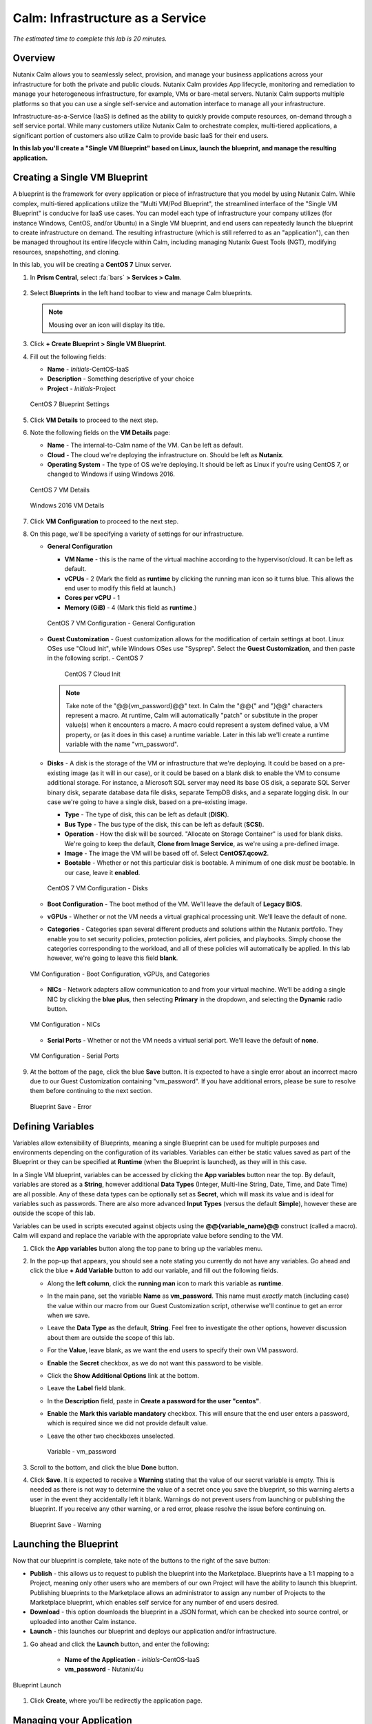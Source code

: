 .. _calm_iaas_linux:

---------------------------------
Calm: Infrastructure as a Service
---------------------------------

*The estimated time to complete this lab is 20 minutes.*

Overview
++++++++

Nutanix Calm allows you to seamlessly select, provision, and manage your business applications across your infrastructure for both the private and public clouds. Nutanix Calm provides App lifecycle, monitoring and remediation to manage your heterogeneous infrastructure, for example, VMs or bare-metal servers. Nutanix Calm supports multiple platforms so that you can use a single self-service and automation interface to manage all your infrastructure.

Infrastructure-as-a-Service (IaaS) is defined as the ability to quickly provide compute resources, on-demand through a self service portal.  While many customers utilize Nutanix Calm to orchestrate complex, multi-tiered applications, a significant portion of customers also utilize Calm to provide basic IaaS for their end users.

**In this lab you'll create a "Single VM Blueprint" based on Linux, launch the blueprint, and manage the resulting application.**

Creating a Single VM Blueprint
++++++++++++++++++++++++++++++

A blueprint is the framework for every application or piece of infrastructure that you model by using Nutanix Calm.  While complex, multi-tiered applications utilize the "Multi VM/Pod Blueprint", the streamlined interface of the "Single VM Blueprint" is conducive for IaaS use cases.  You can model each type of infrastructure your company utilizes (for instance Windows, CentOS, and/or Ubuntu) in a Single VM blueprint, and end users can repeatedly launch the blueprint to create infrastructure on demand.  The resulting infrastructure (which is still referred to as an "application"), can then be managed throughout its entire lifecycle within Calm, including managing Nutanix Guest Tools (NGT), modifying resources, snapshotting, and cloning.

In this lab, you will be creating a **CentOS 7** Linux server.

#. In **Prism Central**, select :fa:`bars` **> Services > Calm**.

   .. figure:: images/1_access_calm.png

#. Select |blueprints| **Blueprints** in the left hand toolbar to view and manage Calm blueprints.

   .. note::

     Mousing over an icon will display its title.

#. Click **+ Create Blueprint > Single VM Blueprint**.

#. Fill out the following fields:

   - **Name** - *Initials*-CentOS-IaaS
   - **Description** - Something descriptive of your choice
   - **Project** - *Initials*-Project

   .. figure:: images/2_centos_1.png
       :align: center
       :alt: CentOS 7 Blueprint Settings

       CentOS 7 Blueprint Settings

#. Click **VM Details** to proceed to the next step.

#. Note the following fields on the **VM Details** page:

   - **Name** - The internal-to-Calm name of the VM.  Can be left as default.
   - **Cloud** - The cloud we're deploying the infrastructure on.  Should be left as **Nutanix**.
   - **Operating System** - The type of OS we're deploying.  It should be left as Linux if you're using CentOS 7, or changed to Windows if using Windows 2016.

   .. figure:: images/4_centos_2.png
       :align: center
       :alt: CentOS 7 VM Details

       CentOS 7 VM Details

   .. figure:: images/5_windows_2.png
       :align: center
       :alt: Windows 2016 VM Details

       Windows 2016 VM Details

#. Click **VM Configuration** to proceed to the next step.

#. On this page, we'll be specifying a variety of settings for our infrastructure.

   - **General Configuration**

     - **VM Name** - this is the name of the virtual machine according to the hypervisor/cloud.  It can be left as default.
     - **vCPUs** - 2 (Mark the field as **runtime** by clicking the running man icon so it turns blue.  This allows the end user to modify this field at launch.)
     - **Cores per vCPU** - 1
     - **Memory (GiB)** - 4 (Mark this field as **runtime**.)

     .. figure:: images/6_centos_3.png
         :align: center
         :alt: CentOS 7 VM Configuration - General Configuration

         CentOS 7 VM Configuration - General Configuration

   - **Guest Customization** - Guest customization allows for the modification of certain settings at boot.  Linux OSes use "Cloud Init", while Windows OSes use "Sysprep".  Select the **Guest Customization**, and then paste in the following script.
     - CentOS 7

       .. literalinclude:: cloud-init.sh
          :language: bash

       .. figure:: images/8_centos_4.png
           :align: center
           :alt: CentOS 7 Cloud Init

           CentOS 7 Cloud Init

     .. note::
        Take note of the "@@{vm_password}@@" text.  In Calm the "@@{" and "}@@" characters represent a macro.  At runtime, Calm will automatically "patch" or substitute in the proper value(s) when it encounters a macro.  A macro could represent a system defined value, a VM property, or (as it does in this case) a runtime variable.  Later in this lab we'll create a runtime variable with the name "vm_password".

   - **Disks** - A disk is the storage of the VM or infrastructure that we're deploying.  It could be based on a pre-existing image (as it will in our case), or it could be based on a blank disk to enable the VM to consume additional storage.  For instance, a Microsoft SQL server may need its base OS disk, a separate SQL Server binary disk, separate database data file disks, separate TempDB disks, and a separate logging disk.  In our case we're going to have a single disk, based on a pre-existing image.

     - **Type** - The type of disk, this can be left as default (**DISK**).
     - **Bus Type** - The bus type of the disk, this can be left as default (**SCSI**).
     - **Operation** - How the disk will be sourced.  "Allocate on Storage Container" is used for blank disks.  We're going to keep the default, **Clone from Image Service**, as we're using a pre-defined image.
     - **Image** - The image the VM will be based off of.  Select **CentOS7.qcow2**.
     - **Bootable** - Whether or not this particular disk is bootable.  A minimum of one disk *must* be bootable.  In our case, leave it **enabled**.

     .. figure:: images/10_centos_5.png
         :align: center
         :alt: CentOS 7 VM Configuration - Disks

         CentOS 7 VM Configuration - Disks

   - **Boot Configuration** - The boot method of the VM.  We'll leave the default of **Legacy BIOS**.

   - **vGPUs** - Whether or not the VM needs a virtual graphical processing unit.  We'll leave the default of none.

   - **Categories** - Categories span several different products and solutions within the Nutanix portfolio.  They enable you to set security policies, protection policies, alert policies, and playbooks.  Simply choose the categories corresponding to the workload, and all of these policies will automatically be applied.  In this lab however, we're going to leave this field **blank**.

   .. figure:: images/12_boot_gpu_cat.png
       :align: center
       :alt: VM Configuration - Boot Configuration, vGPUs, and Categories

       VM Configuration - Boot Configuration, vGPUs, and Categories

   - **NICs** - Network adapters allow communication to and from your virtual machine.  We'll be adding a single NIC by clicking the **blue plus**, then selecting **Primary** in the dropdown, and selecting the **Dynamic** radio button.

   .. figure:: images/13_vm_nic.png
       :align: center
       :alt: VM Configuration - NICs

       VM Configuration - NICs

   - **Serial Ports** - Whether or not the VM needs a virtual serial port.  We'll leave the default of **none**.

   .. figure:: images/14_serial.png
       :align: center
       :alt: VM Configuration - Serial Ports

       VM Configuration - Serial Ports

#. At the bottom of the page, click the blue **Save** button.  It is expected to have a single error about an incorrect macro due to our Guest Customization containing "vm_password".  If you have additional errors, please be sure to resolve them before continuing to the next section.

   .. figure:: images/15_error.png
       :align: center
       :alt: Blueprint Save - Error

       Blueprint Save - Error


Defining Variables
++++++++++++++++++

Variables allow extensibility of Blueprints, meaning a single Blueprint can be used for multiple purposes and environments depending on the configuration of its variables.  Variables can either be static values saved as part of the Blueprint or they can be specified at **Runtime** (when the Blueprint is launched), as they will in this case.

In a Single VM blueprint, variables can be accessed by clicking the **App variables** button near the top.  By default, variables are stored as a **String**, however additional **Data Types** (Integer, Multi-line String, Date, Time, and Date Time) are all possible.  Any of these data types can be optionally set as **Secret**, which will mask its value and is ideal for variables such as passwords.  There are also more advanced **Input Types** (versus the default **Simple**), however these are outside the scope of this lab.

Variables can be used in scripts executed against objects using the **@@{variable_name}@@** construct (called a macro). Calm will expand and replace the variable with the appropriate value before sending to the VM.

#. Click the **App variables** button along the top pane to bring up the variables menu.

#. In the pop-up that appears, you should see a note stating you currently do not have any variables.  Go ahead and click the blue **+ Add Variable** button to add our variable, and fill out the following fields.

   - Along the **left column**, click the **running man** icon to mark this variable as **runtime**.
   - In the main pane, set the variable **Name** as **vm_password**.  This name must *exactly* match (including case) the value within our macro from our Guest Customization script, otherwise we'll continue to get an error when we save.
   - Leave the **Data Type** as the default, **String**.  Feel free to investigate the other options, however discussion about them are outside the scope of this lab.
   - For the **Value**, leave blank, as we want the end users to specify their own VM password.
   - **Enable** the **Secret** checkbox, as we do not want this password to be visible.
   - Click the **Show Additional Options** link at the bottom.
   - Leave the **Label** field blank.
   - In the **Description** field, paste in **Create a password for the user "centos"**.
   - **Enable** the **Mark this variable mandatory** checkbox.  This will ensure that the end user enters a password, which is required since we did not provide default value.
   - Leave the other two checkboxes unselected.

     .. figure:: images/16_variable.png
         :align: center
         :alt: Variable - vm_password

         Variable - vm_password

#. Scroll to the bottom, and click the blue **Done** button.

#. Click **Save**.  It is expected to receive a **Warning** stating that the value of our secret variable is empty.  This is needed as there is not way to determine the value of a secret once you save the blueprint, so this warning alerts a user in the event they accidentally left it blank.  Warnings do not prevent users from launching or publishing the blueprint.  If you receive any other warning, or a red error, please resolve the issue before continuing on.

   .. figure:: images/17_warning.png
       :align: center
       :alt: Blueprint Save - Warning

       Blueprint Save - Warning


Launching the Blueprint
+++++++++++++++++++++++

Now that our blueprint is complete, take note of the buttons to the right of the save button:

- **Publish** - this allows us to request to publish the blueprint into the Marketplace.  Blueprints have a 1:1 mapping to a Project, meaning only other users who are members of our own Project will have the ability to launch this blueprint.  Publishing blueprints to the Marketplace allows an administrator to assign any number of Projects to the Marketplace blueprint, which enables self service for any number of end users desired.
- **Download** - this option downloads the blueprint in a JSON format, which can be checked into source control, or uploaded into another Calm instance.
- **Launch** - this launches our blueprint and deploys our application and/or infrastructure.

#. Go ahead and click the **Launch** button, and enter the following:

    - **Name of the Application** - *initials*\ -CentOS-IaaS
    - **vm_password** - Nutanix/4u

.. figure:: images/18_launch.png
    :align: center
    :alt: Blueprint Launch

    Blueprint Launch

#. Click **Create**, where you'll be redirectly the application page.

Managing your Application
+++++++++++++++++++++++++

Wait several minutes for your application to change from a **Provisioning** state to a **Running** state.  If it instead changes to an **Error** state, navigate to the **Audit** tab, and expand the **Create** action to start troubleshooting your issue.

Once your application is in a **Running** state, navigate around the five tabs in the UI:

.. figure:: images/19_app_tabs.png
    :align: center
    :alt: Application Tabs

    Application Tabs

- The **Overview** tab gives you information about any variables specified, the cost incurred (showback can be configured in the Calm Settings), an application summary, and a VM summary.
- The **Manage** tab allows you to run actions against the application / infrastructure.  This includes basic lifecycle (start, restart, stop, delete), NGT management (install, manage, uninstall), and App Update, which allows for editing of basic VM resources.
- The **Metrics** tab gives in depth information about CPU, Memory, Storage, and Network utilization.
- The **Recovery Points** tab lists the history of VM Snapshots, and allows the user to restore the VM to any of these points.
- The **Audit** tab shows every action run against the application, the time and user that ran a given action, and in depth information on the results of that action, including script output.

Next, view the common VM tasks available in the upper right corner of the UI:

.. figure:: images/20_app_buttons.png
    :align: center
    :alt: Application Buttons

    Application Buttons

- The **Clone** button allows a user to duplicate the existing application into a new app that is manageable separately from the current application.  For a brand new application, this is equivalent to launching the blueprint again.  However, a user may have spent significant time customizing the existing application to suit their specific needs, and would like these changes to be present on the new app.
- The **Snapshot** button creates a new recovery point of the VM, which allows a user to restore the VM.
- The **Launch Console** button opens a console window to the VM.
- The **Update** button allows for the end user to modify basic VM settings (this is equivalent to the **Manage > App Update** action).
- The **Delete** button deletes the underlying VM and the Calm Application (this is equivalent to the **Manage > App Delete** action).

Now that we're familiar with the application page layout, let's modify our application by adding additional memory, but let's do it in a way that we can recover from in case something goes wrong.

#. Click the **Snapshot** button in the upper right, and enter the following in the pop-up that appears: change the name to:

   - **Snapshot Name** - before-update-@@{calm_time}@@ (leave the rest as default)

   .. figure:: images/21_snapshot.png
       :align: center
       :alt: Application Snapshot

       Application Snapshot

#. Click **Save**.

#. Take note you're re-directed to the **Audit** tab.  Expand the **Snapshot Create** action to view the tasks of the snapshot.  Once complete, navigate to the **Recovery Points** tab, a validate that our new snapshot is listed.

#. Next, click the **Launch Console** button in the upper right, and log in to your VM.

   - **Username** - centos
   - **Password** - Nutanix/4u

#. To view the current memory on CentOS, run the command **free -h**.   Take note of the current memory allocated to your VM.

   .. figure:: images/22_centos_memory_before.png
       :align: center
       :alt: CentOS Memory - Before Update

       CentOS Memory - Before Update

#. Navigate back to the application page of Calm, and click the **Update** button in the upper right.  On the page that appears, increase the **Memory (GiB)** field by 2 GiB (for CentOS, 6 GiB).

#. Click the blue **Update** button in the lower left.

#. Validate that the memory field has been increased by 2 GiB, and click **Confirm**.

   .. figure:: images/24_centos_confirm.png
       :align: center
       :alt: CentOS Memory - Confirm Change

       CentOS Memory - Confirm Change

#. In the **Audit** tab of Calm, wait for the **App Update** action to complete.

#. Back in the **VM Console**, run the same command from earlier to view the updated memory, and note that it has increased by 2 GiB.

   .. figure:: images/26_centos_memory_after.png
       :align: center
       :alt: CentOS Memory - After Update

       CentOS Memory - After Update

If anything went wrong with the VM Update, navigate to the **Recovery Points** tab, click **Restore** on the **before-update** snapshot we took earlier, and click **Confirm** on the pop-up.

Adding your Blueprints to the Marketplace
+++++++++++++++++++++++++++++++++++++++++

Now that we know we have a good blueprint, lets publish it to he Marketplace.

Publishing the Blueprint
........................

#. Select |blueprints| **Blueprints** in the left hand toolbar to view and manage Calm blueprints.

#. Click your *intials*\ **-CentOS-IaaS** blueprint.

#. Click the **Publish** button, and enter the following:

   - **Name** - *initials*\ _CentOS_IaaS
   - **Publish with secrets** - off
   - **Initial Version** - 1.0.0
   - **Description** - (Optional)

   .. figure:: images/28_centos_publish_bp.png
       :align: center
       :alt: CentOS Publish Blueprint

       CentOS Publish Blueprint

#. Click **Submit for Approval**.

   .. note::

     Publish with Secrets: By default, the secret values from the blueprint are not preserved while publishing. As a result, during the launch of the marketplace item, the secret values will either be patched from the environment or the user will have to fill them in.

     Set this flag if you do not want this behaviour and you would rather the secret values are preserved as is. *Credential passwords/keys and secret variables are considered secret values. While publishing with secrets, these values will be encrypted.*

Approving Blueprints
....................

#. Select |mktmgr-icon| **Marketplace Manager** in the left hand toolbar to view and manage Marketplace Blueprints.

#. You will see the list of Marketplace blueprints, and their versions listesd. Select **Approval Pending** at the top of the page.

#. Click your *intials*\ **_CentOS_IaaS** blueprint.

#. Review the available actions:

   - **Approve** - Approves the Blueprint for publication to the Marketplace.
   - **Reject** - Prevents  Blueprint from being launched or published in the Marketplace. The Blueprint will need to be submitted again after being rejected before it can be published.
   - **Delete** - Deletes the blueprint submission to the Marketplace.
   - **Launch** - Launches the Blueprint as an application, similar to launching from the Blueprint Editor.

#. Review the available selections:

   - **Category** - Allows you to update the Category for the new Marletplace blueprint.
   - **Projects Shared With** - Allows you to make the Marketplace blueprint only available to a certain project.

#. Click **Approve**.

   .. figure:: images/29_centos_approve_bp.png
       :align: center
       :alt: CentOS Approve Blueprint

       CentOS Approve Blueprint

#. Select **Marketplace Blueprints** at the top of the page, and enter your *initials* in the search bar. You should see your blueprint listed now, with a Status of **Accepted**.

   .. figure:: images/30_centos_marketplace_bp.png
       :align: center
       :alt: CentOS Marketplace Blueprint

       CentOS Marketplace Blueprint

Launching your Blueprint from the Marketplace
+++++++++++++++++++++++++++++++++++++++++++++

Now that we have published our blueprint to the Marketplace, we need to make an update to our *initials*\ -Project.

Configuring Project Environment
...............................

#. To launch a Blueprint directly from the Marketplace, we need to ensure our Project has all of the requisite environment details to satisfy the Blueprint.

#. Select **Projects** from the lefthand menu.

#. Select your *initials*\ -Project.

#. Select the **Environment** tab.

#. Under **Credential**, click :fa:`plus-circle` and enter the following:

   - **Credential Name** - CENTOS
   - **Username** - centos
   - **Secret** - Password
   - **Password** - Nutanix/4u
   - Click the **running man** icon above Password box to mark this variable as **runtime**.

   .. figure:: images/32_centos_project_creds.png
       :align: center
       :alt: CentOS Project Credential

       CentOS Project Credential

#. Under **VM Configuration** expand **Linux**, and enter the following:

   - select **NUTANIX**
   - **VM Name** - vm-@@{calm_array_index}@@-@@{calm_time}@@ (Default)
   - **vCPUs** - 2
   - **Cores per vCPU** - 1
   - **Memory** - 4GiB
   - **Image** - CentOS7.qcow2
   - **NICs** - Click the **blue plus**, then selecting **Primary** in the dropdown, and selecting the **Dynamic** radio button.
   - **Check log-in upon create** - checked, and **Credential** - CENTOS (Defined Above)

   .. figure:: images/33_centos_project_vmconfig.png
       :align: center
       :alt: CentOS Project VM Config

       CentOS Project VM Config

#. Click **Save**.

Launching the Blueprint from the Marketplace
............................................

#. Select |mktmgr-icon| **Marketplace Manager** in the left hand toolbar to view and manage Marketplace Blueprints.

#. Enter your *initials* in the search bar, and you should see your blueprint listed.

#. Select your *intials*\ **_CentOS_IaaS** blueprint, and click **Launch** from the Marletplace.

   .. figure:: images/31_centos_marketplace_launch_bp.png
       :align: center
       :alt: CentOS Marketplace Launce Blueprint

       CentOS Marketplace Launch Blueprint

#. Select your *initials*\ **-Project** from the **Projects** dropdown.

#. Click **Launch**

#. Entrer the Following info, and click **Create**.

   - **Name of the Application** - *initials*\ -CentOS-IaaS-2
   - **vm_password** - Nutanix/4u

#. Monitor the provisioning of the Blueprint until complete.

Takeaways
+++++++++

What are the key things you should know about **Nutanix Calm** and **Single VM Blueprints**?

- Nutanix Calm provides application and infrastructure automation natively within Prism, turning complex, week long ticketing processes, into one-click self service provisioning.

- While Multi VM blueprints enable the provisioning and lifecycle management of complex, multi-tiered applications, Single VM blueprints allows IT to provide Infrastructure-as-a-Service for their end users.

- Common day 2 operations, like snapshotting, restoring, cloning, and updating the infrastructure can all be done by end users directly within Calm.

.. |proj-icon| image:: ../images/projects_icon.png
.. |mktmgr-icon| image:: ../images/marketplacemanager_icon.png
.. |mkt-icon| image:: ../images/marketplace_icon.png
.. |bp-icon| image:: ../images/blueprints_icon.png
.. |blueprints| image:: images/blueprints.png
.. |applications| image:: images/blueprints.png
.. |projects| image:: images/projects.png

